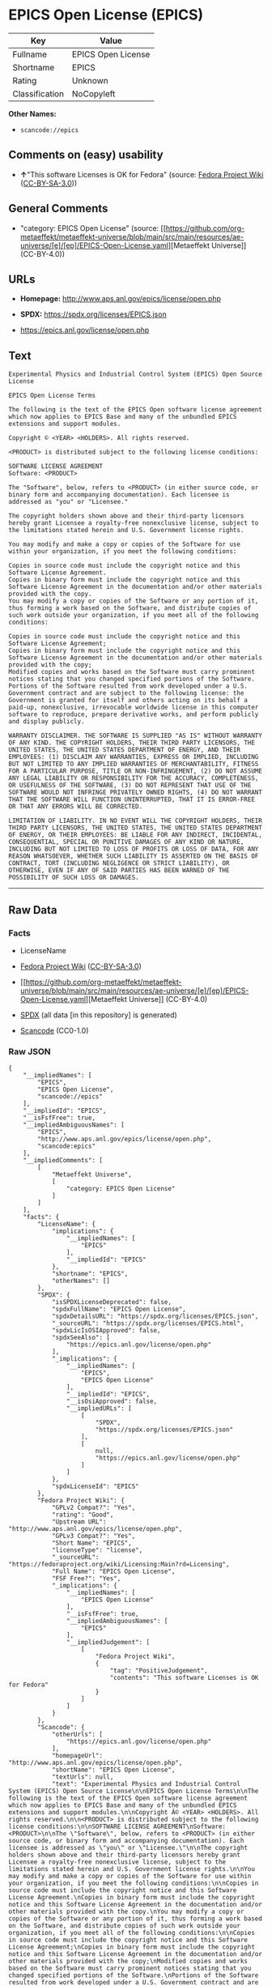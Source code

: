 * EPICS Open License (EPICS)
| Key            | Value              |
|----------------+--------------------|
| Fullname       | EPICS Open License |
| Shortname      | EPICS              |
| Rating         | Unknown            |
| Classification | NoCopyleft         |

*Other Names:*

- =scancode://epics=

** Comments on (easy) usability

- *↑*"This software Licenses is OK for Fedora" (source:
  [[https://fedoraproject.org/wiki/Licensing:Main?rd=Licensing][Fedora
  Project Wiki]]
  ([[https://creativecommons.org/licenses/by-sa/3.0/legalcode][CC-BY-SA-3.0]]))

** General Comments

- "category: EPICS Open License" (source:
  [[https://github.com/org-metaeffekt/metaeffekt-universe/blob/main/src/main/resources/ae-universe/[e]/[ep]/EPICS-Open-License.yaml][Metaeffekt
  Universe]] (CC-BY-4.0))

** URLs

- *Homepage:* http://www.aps.anl.gov/epics/license/open.php

- *SPDX:* https://spdx.org/licenses/EPICS.json

- https://epics.anl.gov/license/open.php

** Text
#+begin_example
  Experimental Physics and Industrial Control System (EPICS) Open Source License

  EPICS Open License Terms

  The following is the text of the EPICS Open software license agreement which now applies to EPICS Base and many of the unbundled EPICS extensions and support modules.

  Copyright © <YEAR> <HOLDERS>. All rights reserved.

  <PRODUCT> is distributed subject to the following license conditions:

  SOFTWARE LICENSE AGREEMENT
  Software: <PRODUCT>

  The "Software", below, refers to <PRODUCT> (in either source code, or binary form and accompanying documentation). Each licensee is addressed as "you" or "Licensee."

  The copyright holders shown above and their third-party licensors hereby grant Licensee a royalty-free nonexclusive license, subject to the limitations stated herein and U.S. Government license rights.

  You may modify and make a copy or copies of the Software for use within your organization, if you meet the following conditions:

  Copies in source code must include the copyright notice and this Software License Agreement.
  Copies in binary form must include the copyright notice and this Software License Agreement in the documentation and/or other materials provided with the copy.
  You may modify a copy or copies of the Software or any portion of it, thus forming a work based on the Software, and distribute copies of such work outside your organization, if you meet all of the following conditions:

  Copies in source code must include the copyright notice and this Software License Agreement;
  Copies in binary form must include the copyright notice and this Software License Agreement in the documentation and/or other materials provided with the copy;
  Modified copies and works based on the Software must carry prominent notices stating that you changed specified portions of the Software.
  Portions of the Software resulted from work developed under a U.S. Government contract and are subject to the following license: the Government is granted for itself and others acting on its behalf a paid-up, nonexclusive, irrevocable worldwide license in this computer software to reproduce, prepare derivative works, and perform publicly and display publicly.

  WARRANTY DISCLAIMER. THE SOFTWARE IS SUPPLIED "AS IS" WITHOUT WARRANTY OF ANY KIND. THE COPYRIGHT HOLDERS, THEIR THIRD PARTY LICENSORS, THE UNITED STATES, THE UNITED STATES DEPARTMENT OF ENERGY, AND THEIR EMPLOYEES: (1) DISCLAIM ANY WARRANTIES, EXPRESS OR IMPLIED, INCLUDING BUT NOT LIMITED TO ANY IMPLIED WARRANTIES OF MERCHANTABILITY, FITNESS FOR A PARTICULAR PURPOSE, TITLE OR NON-INFRINGEMENT, (2) DO NOT ASSUME ANY LEGAL LIABILITY OR RESPONSIBILITY FOR THE ACCURACY, COMPLETENESS, OR USEFULNESS OF THE SOFTWARE, (3) DO NOT REPRESENT THAT USE OF THE SOFTWARE WOULD NOT INFRINGE PRIVATELY OWNED RIGHTS, (4) DO NOT WARRANT THAT THE SOFTWARE WILL FUNCTION UNINTERRUPTED, THAT IT IS ERROR-FREE OR THAT ANY ERRORS WILL BE CORRECTED.

  LIMITATION OF LIABILITY. IN NO EVENT WILL THE COPYRIGHT HOLDERS, THEIR THIRD PARTY LICENSORS, THE UNITED STATES, THE UNITED STATES DEPARTMENT OF ENERGY, OR THEIR EMPLOYEES: BE LIABLE FOR ANY INDIRECT, INCIDENTAL, CONSEQUENTIAL, SPECIAL OR PUNITIVE DAMAGES OF ANY KIND OR NATURE, INCLUDING BUT NOT LIMITED TO LOSS OF PROFITS OR LOSS OF DATA, FOR ANY REASON WHATSOEVER, WHETHER SUCH LIABILITY IS ASSERTED ON THE BASIS OF CONTRACT, TORT (INCLUDING NEGLIGENCE OR STRICT LIABILITY), OR OTHERWISE, EVEN IF ANY OF SAID PARTIES HAS BEEN WARNED OF THE POSSIBILITY OF SUCH LOSS OR DAMAGES.
#+end_example

--------------

** Raw Data
*** Facts

- LicenseName

- [[https://fedoraproject.org/wiki/Licensing:Main?rd=Licensing][Fedora
  Project Wiki]]
  ([[https://creativecommons.org/licenses/by-sa/3.0/legalcode][CC-BY-SA-3.0]])

- [[https://github.com/org-metaeffekt/metaeffekt-universe/blob/main/src/main/resources/ae-universe/[e]/[ep]/EPICS-Open-License.yaml][Metaeffekt
  Universe]] (CC-BY-4.0)

- [[https://spdx.org/licenses/EPICS.html][SPDX]] (all data [in this
  repository] is generated)

- [[https://github.com/nexB/scancode-toolkit/blob/develop/src/licensedcode/data/licenses/epics.yml][Scancode]]
  (CC0-1.0)

*** Raw JSON
#+begin_example
  {
      "__impliedNames": [
          "EPICS",
          "EPICS Open License",
          "scancode://epics"
      ],
      "__impliedId": "EPICS",
      "__isFsfFree": true,
      "__impliedAmbiguousNames": [
          "EPICS",
          "http://www.aps.anl.gov/epics/license/open.php",
          "scancode:epics"
      ],
      "__impliedComments": [
          [
              "Metaeffekt Universe",
              [
                  "category: EPICS Open License"
              ]
          ]
      ],
      "facts": {
          "LicenseName": {
              "implications": {
                  "__impliedNames": [
                      "EPICS"
                  ],
                  "__impliedId": "EPICS"
              },
              "shortname": "EPICS",
              "otherNames": []
          },
          "SPDX": {
              "isSPDXLicenseDeprecated": false,
              "spdxFullName": "EPICS Open License",
              "spdxDetailsURL": "https://spdx.org/licenses/EPICS.json",
              "_sourceURL": "https://spdx.org/licenses/EPICS.html",
              "spdxLicIsOSIApproved": false,
              "spdxSeeAlso": [
                  "https://epics.anl.gov/license/open.php"
              ],
              "_implications": {
                  "__impliedNames": [
                      "EPICS",
                      "EPICS Open License"
                  ],
                  "__impliedId": "EPICS",
                  "__isOsiApproved": false,
                  "__impliedURLs": [
                      [
                          "SPDX",
                          "https://spdx.org/licenses/EPICS.json"
                      ],
                      [
                          null,
                          "https://epics.anl.gov/license/open.php"
                      ]
                  ]
              },
              "spdxLicenseId": "EPICS"
          },
          "Fedora Project Wiki": {
              "GPLv2 Compat?": "Yes",
              "rating": "Good",
              "Upstream URL": "http://www.aps.anl.gov/epics/license/open.php",
              "GPLv3 Compat?": "Yes",
              "Short Name": "EPICS",
              "licenseType": "license",
              "_sourceURL": "https://fedoraproject.org/wiki/Licensing:Main?rd=Licensing",
              "Full Name": "EPICS Open License",
              "FSF Free?": "Yes",
              "_implications": {
                  "__impliedNames": [
                      "EPICS Open License"
                  ],
                  "__isFsfFree": true,
                  "__impliedAmbiguousNames": [
                      "EPICS"
                  ],
                  "__impliedJudgement": [
                      [
                          "Fedora Project Wiki",
                          {
                              "tag": "PositiveJudgement",
                              "contents": "This software Licenses is OK for Fedora"
                          }
                      ]
                  ]
              }
          },
          "Scancode": {
              "otherUrls": [
                  "https://epics.anl.gov/license/open.php"
              ],
              "homepageUrl": "http://www.aps.anl.gov/epics/license/open.php",
              "shortName": "EPICS Open License",
              "textUrls": null,
              "text": "Experimental Physics and Industrial Control System (EPICS) Open Source License\n\nEPICS Open License Terms\n\nThe following is the text of the EPICS Open software license agreement which now applies to EPICS Base and many of the unbundled EPICS extensions and support modules.\n\nCopyright Â© <YEAR> <HOLDERS>. All rights reserved.\n\n<PRODUCT> is distributed subject to the following license conditions:\n\nSOFTWARE LICENSE AGREEMENT\nSoftware: <PRODUCT>\n\nThe \"Software\", below, refers to <PRODUCT> (in either source code, or binary form and accompanying documentation). Each licensee is addressed as \"you\" or \"Licensee.\"\n\nThe copyright holders shown above and their third-party licensors hereby grant Licensee a royalty-free nonexclusive license, subject to the limitations stated herein and U.S. Government license rights.\n\nYou may modify and make a copy or copies of the Software for use within your organization, if you meet the following conditions:\n\nCopies in source code must include the copyright notice and this Software License Agreement.\nCopies in binary form must include the copyright notice and this Software License Agreement in the documentation and/or other materials provided with the copy.\nYou may modify a copy or copies of the Software or any portion of it, thus forming a work based on the Software, and distribute copies of such work outside your organization, if you meet all of the following conditions:\n\nCopies in source code must include the copyright notice and this Software License Agreement;\nCopies in binary form must include the copyright notice and this Software License Agreement in the documentation and/or other materials provided with the copy;\nModified copies and works based on the Software must carry prominent notices stating that you changed specified portions of the Software.\nPortions of the Software resulted from work developed under a U.S. Government contract and are subject to the following license: the Government is granted for itself and others acting on its behalf a paid-up, nonexclusive, irrevocable worldwide license in this computer software to reproduce, prepare derivative works, and perform publicly and display publicly.\n\nWARRANTY DISCLAIMER. THE SOFTWARE IS SUPPLIED \"AS IS\" WITHOUT WARRANTY OF ANY KIND. THE COPYRIGHT HOLDERS, THEIR THIRD PARTY LICENSORS, THE UNITED STATES, THE UNITED STATES DEPARTMENT OF ENERGY, AND THEIR EMPLOYEES: (1) DISCLAIM ANY WARRANTIES, EXPRESS OR IMPLIED, INCLUDING BUT NOT LIMITED TO ANY IMPLIED WARRANTIES OF MERCHANTABILITY, FITNESS FOR A PARTICULAR PURPOSE, TITLE OR NON-INFRINGEMENT, (2) DO NOT ASSUME ANY LEGAL LIABILITY OR RESPONSIBILITY FOR THE ACCURACY, COMPLETENESS, OR USEFULNESS OF THE SOFTWARE, (3) DO NOT REPRESENT THAT USE OF THE SOFTWARE WOULD NOT INFRINGE PRIVATELY OWNED RIGHTS, (4) DO NOT WARRANT THAT THE SOFTWARE WILL FUNCTION UNINTERRUPTED, THAT IT IS ERROR-FREE OR THAT ANY ERRORS WILL BE CORRECTED.\n\nLIMITATION OF LIABILITY. IN NO EVENT WILL THE COPYRIGHT HOLDERS, THEIR THIRD PARTY LICENSORS, THE UNITED STATES, THE UNITED STATES DEPARTMENT OF ENERGY, OR THEIR EMPLOYEES: BE LIABLE FOR ANY INDIRECT, INCIDENTAL, CONSEQUENTIAL, SPECIAL OR PUNITIVE DAMAGES OF ANY KIND OR NATURE, INCLUDING BUT NOT LIMITED TO LOSS OF PROFITS OR LOSS OF DATA, FOR ANY REASON WHATSOEVER, WHETHER SUCH LIABILITY IS ASSERTED ON THE BASIS OF CONTRACT, TORT (INCLUDING NEGLIGENCE OR STRICT LIABILITY), OR OTHERWISE, EVEN IF ANY OF SAID PARTIES HAS BEEN WARNED OF THE POSSIBILITY OF SUCH LOSS OR DAMAGES.",
              "category": "Permissive",
              "osiUrl": null,
              "owner": "Argonne National Laboratory",
              "_sourceURL": "https://github.com/nexB/scancode-toolkit/blob/develop/src/licensedcode/data/licenses/epics.yml",
              "key": "epics",
              "name": "EPICS Open License",
              "spdxId": "EPICS",
              "notes": null,
              "_implications": {
                  "__impliedNames": [
                      "scancode://epics",
                      "EPICS Open License",
                      "EPICS"
                  ],
                  "__impliedId": "EPICS",
                  "__impliedCopyleft": [
                      [
                          "Scancode",
                          "NoCopyleft"
                      ]
                  ],
                  "__calculatedCopyleft": "NoCopyleft",
                  "__impliedText": "Experimental Physics and Industrial Control System (EPICS) Open Source License\n\nEPICS Open License Terms\n\nThe following is the text of the EPICS Open software license agreement which now applies to EPICS Base and many of the unbundled EPICS extensions and support modules.\n\nCopyright © <YEAR> <HOLDERS>. All rights reserved.\n\n<PRODUCT> is distributed subject to the following license conditions:\n\nSOFTWARE LICENSE AGREEMENT\nSoftware: <PRODUCT>\n\nThe \"Software\", below, refers to <PRODUCT> (in either source code, or binary form and accompanying documentation). Each licensee is addressed as \"you\" or \"Licensee.\"\n\nThe copyright holders shown above and their third-party licensors hereby grant Licensee a royalty-free nonexclusive license, subject to the limitations stated herein and U.S. Government license rights.\n\nYou may modify and make a copy or copies of the Software for use within your organization, if you meet the following conditions:\n\nCopies in source code must include the copyright notice and this Software License Agreement.\nCopies in binary form must include the copyright notice and this Software License Agreement in the documentation and/or other materials provided with the copy.\nYou may modify a copy or copies of the Software or any portion of it, thus forming a work based on the Software, and distribute copies of such work outside your organization, if you meet all of the following conditions:\n\nCopies in source code must include the copyright notice and this Software License Agreement;\nCopies in binary form must include the copyright notice and this Software License Agreement in the documentation and/or other materials provided with the copy;\nModified copies and works based on the Software must carry prominent notices stating that you changed specified portions of the Software.\nPortions of the Software resulted from work developed under a U.S. Government contract and are subject to the following license: the Government is granted for itself and others acting on its behalf a paid-up, nonexclusive, irrevocable worldwide license in this computer software to reproduce, prepare derivative works, and perform publicly and display publicly.\n\nWARRANTY DISCLAIMER. THE SOFTWARE IS SUPPLIED \"AS IS\" WITHOUT WARRANTY OF ANY KIND. THE COPYRIGHT HOLDERS, THEIR THIRD PARTY LICENSORS, THE UNITED STATES, THE UNITED STATES DEPARTMENT OF ENERGY, AND THEIR EMPLOYEES: (1) DISCLAIM ANY WARRANTIES, EXPRESS OR IMPLIED, INCLUDING BUT NOT LIMITED TO ANY IMPLIED WARRANTIES OF MERCHANTABILITY, FITNESS FOR A PARTICULAR PURPOSE, TITLE OR NON-INFRINGEMENT, (2) DO NOT ASSUME ANY LEGAL LIABILITY OR RESPONSIBILITY FOR THE ACCURACY, COMPLETENESS, OR USEFULNESS OF THE SOFTWARE, (3) DO NOT REPRESENT THAT USE OF THE SOFTWARE WOULD NOT INFRINGE PRIVATELY OWNED RIGHTS, (4) DO NOT WARRANT THAT THE SOFTWARE WILL FUNCTION UNINTERRUPTED, THAT IT IS ERROR-FREE OR THAT ANY ERRORS WILL BE CORRECTED.\n\nLIMITATION OF LIABILITY. IN NO EVENT WILL THE COPYRIGHT HOLDERS, THEIR THIRD PARTY LICENSORS, THE UNITED STATES, THE UNITED STATES DEPARTMENT OF ENERGY, OR THEIR EMPLOYEES: BE LIABLE FOR ANY INDIRECT, INCIDENTAL, CONSEQUENTIAL, SPECIAL OR PUNITIVE DAMAGES OF ANY KIND OR NATURE, INCLUDING BUT NOT LIMITED TO LOSS OF PROFITS OR LOSS OF DATA, FOR ANY REASON WHATSOEVER, WHETHER SUCH LIABILITY IS ASSERTED ON THE BASIS OF CONTRACT, TORT (INCLUDING NEGLIGENCE OR STRICT LIABILITY), OR OTHERWISE, EVEN IF ANY OF SAID PARTIES HAS BEEN WARNED OF THE POSSIBILITY OF SUCH LOSS OR DAMAGES.",
                  "__impliedURLs": [
                      [
                          "Homepage",
                          "http://www.aps.anl.gov/epics/license/open.php"
                      ],
                      [
                          null,
                          "https://epics.anl.gov/license/open.php"
                      ]
                  ]
              }
          },
          "Metaeffekt Universe": {
              "spdxIdentifier": "EPICS",
              "shortName": null,
              "category": "EPICS Open License",
              "alternativeNames": [
                  "http://www.aps.anl.gov/epics/license/open.php",
                  "EPICS"
              ],
              "_sourceURL": "https://github.com/org-metaeffekt/metaeffekt-universe/blob/main/src/main/resources/ae-universe/[e]/[ep]/EPICS-Open-License.yaml",
              "otherIds": [
                  "scancode:epics"
              ],
              "canonicalName": "EPICS Open License",
              "_implications": {
                  "__impliedNames": [
                      "EPICS Open License",
                      "EPICS"
                  ],
                  "__impliedId": "EPICS",
                  "__impliedAmbiguousNames": [
                      "http://www.aps.anl.gov/epics/license/open.php",
                      "EPICS",
                      "scancode:epics"
                  ],
                  "__impliedComments": [
                      [
                          "Metaeffekt Universe",
                          [
                              "category: EPICS Open License"
                          ]
                      ]
                  ]
              }
          }
      },
      "__impliedJudgement": [
          [
              "Fedora Project Wiki",
              {
                  "tag": "PositiveJudgement",
                  "contents": "This software Licenses is OK for Fedora"
              }
          ]
      ],
      "__impliedCopyleft": [
          [
              "Scancode",
              "NoCopyleft"
          ]
      ],
      "__calculatedCopyleft": "NoCopyleft",
      "__isOsiApproved": false,
      "__impliedText": "Experimental Physics and Industrial Control System (EPICS) Open Source License\n\nEPICS Open License Terms\n\nThe following is the text of the EPICS Open software license agreement which now applies to EPICS Base and many of the unbundled EPICS extensions and support modules.\n\nCopyright © <YEAR> <HOLDERS>. All rights reserved.\n\n<PRODUCT> is distributed subject to the following license conditions:\n\nSOFTWARE LICENSE AGREEMENT\nSoftware: <PRODUCT>\n\nThe \"Software\", below, refers to <PRODUCT> (in either source code, or binary form and accompanying documentation). Each licensee is addressed as \"you\" or \"Licensee.\"\n\nThe copyright holders shown above and their third-party licensors hereby grant Licensee a royalty-free nonexclusive license, subject to the limitations stated herein and U.S. Government license rights.\n\nYou may modify and make a copy or copies of the Software for use within your organization, if you meet the following conditions:\n\nCopies in source code must include the copyright notice and this Software License Agreement.\nCopies in binary form must include the copyright notice and this Software License Agreement in the documentation and/or other materials provided with the copy.\nYou may modify a copy or copies of the Software or any portion of it, thus forming a work based on the Software, and distribute copies of such work outside your organization, if you meet all of the following conditions:\n\nCopies in source code must include the copyright notice and this Software License Agreement;\nCopies in binary form must include the copyright notice and this Software License Agreement in the documentation and/or other materials provided with the copy;\nModified copies and works based on the Software must carry prominent notices stating that you changed specified portions of the Software.\nPortions of the Software resulted from work developed under a U.S. Government contract and are subject to the following license: the Government is granted for itself and others acting on its behalf a paid-up, nonexclusive, irrevocable worldwide license in this computer software to reproduce, prepare derivative works, and perform publicly and display publicly.\n\nWARRANTY DISCLAIMER. THE SOFTWARE IS SUPPLIED \"AS IS\" WITHOUT WARRANTY OF ANY KIND. THE COPYRIGHT HOLDERS, THEIR THIRD PARTY LICENSORS, THE UNITED STATES, THE UNITED STATES DEPARTMENT OF ENERGY, AND THEIR EMPLOYEES: (1) DISCLAIM ANY WARRANTIES, EXPRESS OR IMPLIED, INCLUDING BUT NOT LIMITED TO ANY IMPLIED WARRANTIES OF MERCHANTABILITY, FITNESS FOR A PARTICULAR PURPOSE, TITLE OR NON-INFRINGEMENT, (2) DO NOT ASSUME ANY LEGAL LIABILITY OR RESPONSIBILITY FOR THE ACCURACY, COMPLETENESS, OR USEFULNESS OF THE SOFTWARE, (3) DO NOT REPRESENT THAT USE OF THE SOFTWARE WOULD NOT INFRINGE PRIVATELY OWNED RIGHTS, (4) DO NOT WARRANT THAT THE SOFTWARE WILL FUNCTION UNINTERRUPTED, THAT IT IS ERROR-FREE OR THAT ANY ERRORS WILL BE CORRECTED.\n\nLIMITATION OF LIABILITY. IN NO EVENT WILL THE COPYRIGHT HOLDERS, THEIR THIRD PARTY LICENSORS, THE UNITED STATES, THE UNITED STATES DEPARTMENT OF ENERGY, OR THEIR EMPLOYEES: BE LIABLE FOR ANY INDIRECT, INCIDENTAL, CONSEQUENTIAL, SPECIAL OR PUNITIVE DAMAGES OF ANY KIND OR NATURE, INCLUDING BUT NOT LIMITED TO LOSS OF PROFITS OR LOSS OF DATA, FOR ANY REASON WHATSOEVER, WHETHER SUCH LIABILITY IS ASSERTED ON THE BASIS OF CONTRACT, TORT (INCLUDING NEGLIGENCE OR STRICT LIABILITY), OR OTHERWISE, EVEN IF ANY OF SAID PARTIES HAS BEEN WARNED OF THE POSSIBILITY OF SUCH LOSS OR DAMAGES.",
      "__impliedURLs": [
          [
              "SPDX",
              "https://spdx.org/licenses/EPICS.json"
          ],
          [
              null,
              "https://epics.anl.gov/license/open.php"
          ],
          [
              "Homepage",
              "http://www.aps.anl.gov/epics/license/open.php"
          ]
      ]
  }
#+end_example

*** Dot Cluster Graph
[[../dot/EPICS.svg]]
